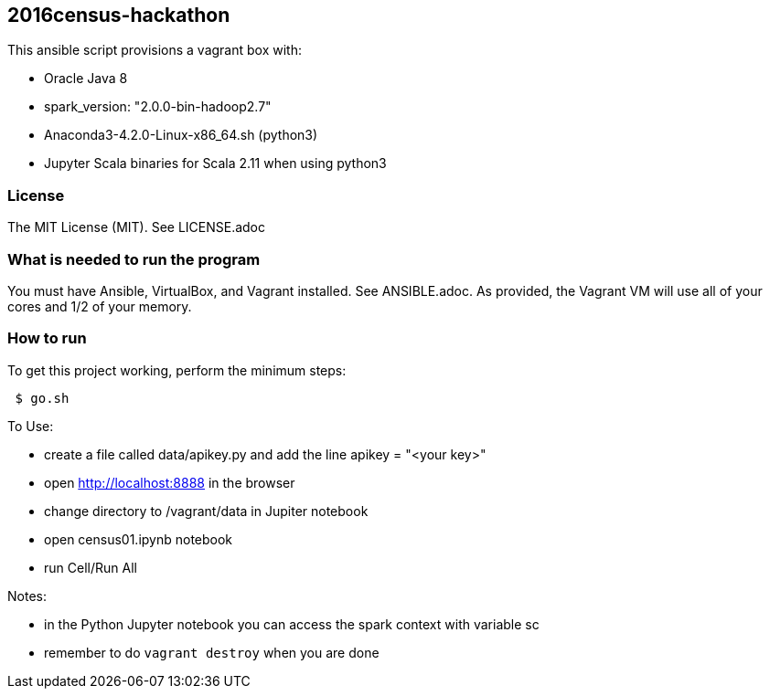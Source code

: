 == 2016census-hackathon
.This ansible script provisions a vagrant box with:
* Oracle Java 8
* spark_version: "2.0.0-bin-hadoop2.7"
* Anaconda3-4.2.0-Linux-x86_64.sh (python3)
* Jupyter Scala binaries for Scala 2.11 when using python3

=== License
The MIT License (MIT).  See LICENSE.adoc

=== What is needed to run the program
You must have Ansible, VirtualBox, and Vagrant installed.  
See ANSIBLE.adoc.
As provided, the Vagrant VM will use all of your cores and 1/2 of your memory.

=== How to run
.To get this project working, perform the minimum steps:
----
 $ go.sh
----

.To Use:
* create a file called data/apikey.py and add the line  apikey = "<your key>"
* open http://localhost:8888 in the browser
* change directory to /vagrant/data in Jupiter notebook
* open census01.ipynb notebook
* run Cell/Run All

.Notes:
* in the Python Jupyter notebook you can access the spark context with variable sc
* remember to do `vagrant destroy` when you are done
